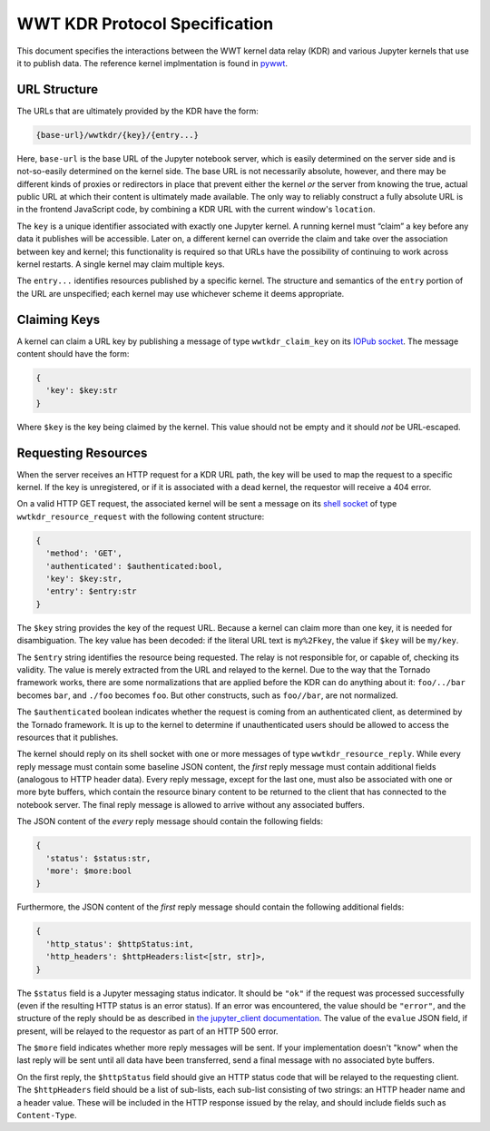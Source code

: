 .. _specification:

==============================
WWT KDR Protocol Specification
==============================

This document specifies the interactions between the WWT kernel data relay (KDR)
and various Jupyter kernels that use it to publish data. The reference kernel
implmentation is found in `pywwt`_.

.. _pywwt: https://github.com/WorldWideTelescope/pywwt/


URL Structure
=============

The URLs that are ultimately provided by the KDR have the form:

.. code-block::

  {base-url}/wwtkdr/{key}/{entry...}

Here, ``base-url`` is the base URL of the Jupyter notebook server, which is
easily determined on the server side and is not-so-easily determined on the
kernel side. The base URL is not necessarily absolute, however, and there may be
different kinds of proxies or redirectors in place that prevent either the
kernel *or* the server from knowing the true, actual public URL at which their
content is ultimately made available. The only way to reliably construct a fully
absolute URL is in the frontend JavaScript code, by combining a KDR URL with the
current window's ``location``.

The ``key`` is a unique identifier associated with exactly one Jupyter kernel. A
running kernel must “claim” a key before any data it publishes will be
accessible. Later on, a different kernel can override the claim and take over
the association between key and kernel; this functionality is required so that
URLs have the possibility of continuing to work across kernel restarts. A single
kernel may claim multiple keys.

The ``entry...`` identifies resources published by a specific kernel. The
structure and semantics of the ``entry`` portion of the URL are unspecified;
each kernel may use whichever scheme it deems appropriate.


Claiming Keys
=============

A kernel can claim a URL key by publishing a message of type
``wwtkdr_claim_key`` on its `IOPub socket`_. The message content should have the
form:

.. code-block::

  {
    'key': $key:str
  }

Where ``$key`` is the key being claimed by the kernel. This value should not be
empty and it should *not* be URL-escaped.

.. _IOPub socket: https://jupyter-client.readthedocs.io/en/stable/messaging.html


Requesting Resources
====================

When the server receives an HTTP request for a KDR URL path, the key will be
used to map the request to a specific kernel. If the key is unregistered, or if
it is associated with a dead kernel, the requestor will receive a 404 error.

On a valid HTTP GET request, the associated kernel will be sent a message on its
`shell socket`_ of type ``wwtkdr_resource_request`` with the following content
structure:

.. _shell socket: https://jupyter-client.readthedocs.io/en/stable/messaging.html

.. code-block::

  {
    'method': 'GET',
    'authenticated': $authenticated:bool,
    'key': $key:str,
    'entry': $entry:str
  }

The ``$key`` string provides the key of the request URL. Because a kernel can
claim more than one key, it is needed for disambiguation. The key value has been
decoded: if the literal URL text is ``my%2Fkey``, the value if ``$key`` will be
``my/key``.

The ``$entry`` string identifies the resource being requested. The relay is not
responsible for, or capable of, checking its validity. The value is merely
extracted from the URL and relayed to the kernel. Due to the way that the
Tornado framework works, there are some normalizations that are applied before
the KDR can do anything about it: ``foo/../bar`` becomes ``bar``, and ``./foo``
becomes ``foo``. But other constructs, such as ``foo//bar``, are not normalized.

The ``$authenticated`` boolean indicates whether the request is coming from an
authenticated client, as determined by the Tornado framework. It is up to the
kernel to determine if unauthenticated users should be allowed to access the
resources that it publishes.

The kernel should reply on its shell socket with one or more messages of type
``wwtkdr_resource_reply``. While every reply message must contain some baseline
JSON content, the *first* reply message must contain additional fields
(analogous to HTTP header data). Every reply message, except for the last one,
must also be associated with one or more byte buffers, which contain the
resource binary content to be returned to the client that has connected to the
notebook server. The final reply message is allowed to arrive without any
associated buffers.

The JSON content of the *every* reply message should contain the following fields:

.. code-block::

  {
    'status': $status:str,
    'more': $more:bool
  }

Furthermore, the JSON content of the *first* reply message should contain the
following additional fields:

.. code-block::

  {
    'http_status': $httpStatus:int,
    'http_headers': $httpHeaders:list<[str, str]>,
  }

The ``$status`` field is a Jupyter messaging status indicator. It should be
``"ok"`` if the request was processed successfully (even if the resulting HTTP
status is an error status). If an error was encountered, the value should be
``"error"``, and the structure of the reply should be as described in `the
jupyter_client documentation`_. The value of the ``evalue`` JSON field, if
present, will be relayed to the requestor as part of an HTTP 500 error.

.. _the jupyter_client documentation: https://jupyter-client.readthedocs.io/en/stable/messaging.html#request-reply

The ``$more`` field indicates whether more reply messages will be sent. If your
implementation doesn't "know" when the last reply will be sent until all data
have been transferred, send a final message with no associated byte buffers.

On the first reply, the ``$httpStatus`` field should give an HTTP status code
that will be relayed to the requesting client. The ``$httpHeaders`` field should
be a list of sub-lists, each sub-list consisting of two strings: an HTTP header
name and a header value. These will be included in the HTTP response issued by
the relay, and should include fields such as ``Content-Type``.
